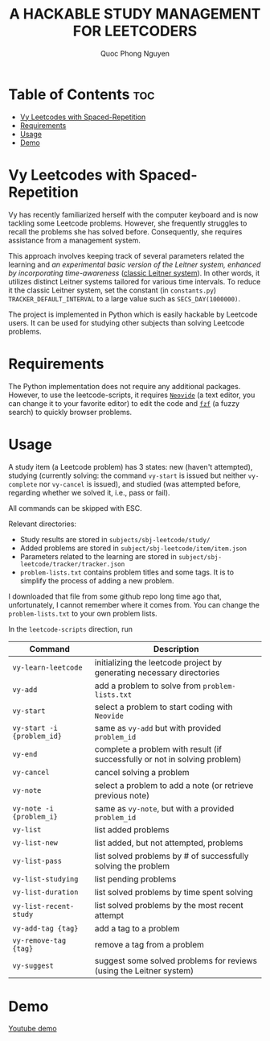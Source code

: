#+TITLE: A HACKABLE STUDY MANAGEMENT FOR LEETCODERS
#+AUTHOR: Quoc Phong Nguyen
#+DESCRIPTION:
#+FILETAGS:
#+STARTUP: latexpreview
#+STARTUP: showeverything
#+OPTIONS: toc:2

# For math display
#+LATEX_HEADER: \usepackage{amsmath}
#+LATEX_HEADER: \usepackage{amsfonts}
#+LATEX_HEADER: \usepackage{amssymb}
#+LATEX_HEADER: \usepackage{bbm}
#+LATEX_HEADER: \usepackage{unicode-math}

#+LATEX_HEADER: \newcommand{\mbb}[1]{\mathbb{#1}}
#+LATEX_HEADER: \newcommand{\mbf}[1]{\mathbf{#1}}
#+LATEX_HEADER: \newcommand{\mcl}[1]{\mathcal{#1}}
#+LATEX_HEADER: \newcommand{\mbbm}[1]{\mathbbm{#1}}

#+LATEX_HEADER: \DeclareMathOperator*{\argmin}{arg\,min}
#+LATEX_HEADER: \DeclareMathOperator*{\argmax}{arg\,max}

* Table of Contents :toc:
- [[#vy-leetcodes-with-spaced-repetition][Vy Leetcodes with Spaced-Repetition]]
- [[#requirements][Requirements]]
- [[#usage][Usage]]
- [[#demo][Demo]]

* Vy Leetcodes with Spaced-Repetition
Vy has recently familiarized herself with the computer keyboard and is now tackling some Leetcode problems. However, she frequently struggles to recall the problems she has solved before. Consequently, she requires assistance from a management system.

This approach involves keeping track of several parameters related the learning and [[time-leitner.png][an experimental basic version of the Leitner system, enhanced by incorporating time-awareness]] ([[https://en.wikipedia.org/wiki/Leitner_system][classic Leitner system]]). In other words, it utilizes distinct Leitner systems tailored for various time intervals. To reduce it the classic Leitner system, set the constant (in =constants.py=) =TRACKER_DEFAULT_INTERVAL= to a large value such as =SECS_DAY(1000000)=.

The project is implemented in Python which is easily hackable by Leetcode users. It can be used for studying other subjects than solving Leetcode problems.

* Requirements
The Python implementation does not require any additional packages. However, to use the leetcode-scripts, it requires [[https://neovide.dev/][=Neovide=]] (a text editor, you can change it to your favorite editor) to edit the code and [[https://github.com/junegunn/fzf][=fzf=]] (a fuzzy search) to quickly browser problems.

* Usage
A study item (a Leetcode problem) has 3 states: new (haven't attempted), studying (currently solving: the command =vy-start= is issued but neither =vy-complete= nor =vy-cancel= is issued), and studied (was attempted before, regarding whether we solved it, i.e., pass or fail).

All commands can be skipped with ESC.

Relevant directories:
+ Study results are stored in =subjects/sbj-leetcode/study/=
+ Added problems are stored in =subject/sbj-leetcode/item/item.json=
+ Parameters related to the learning are stored in =subject/sbj-leetcode/tracker/tracker.json=
+ =problem-lists.txt= contains problem titles and some tags. It is to simplify the process of adding a new problem.
I downloaded that file from some github repo long time ago that, unfortunately, I cannot remember where it comes from. You can change the =problem-lists.txt= to your own problem lists.

In the =leetcode-scripts= direction, run
|----------------------------+----------------------------------------------------------------------------|
| Command                    | Description                                                                |
|----------------------------+----------------------------------------------------------------------------|
| =vy-learn-leetcode=        | initializing the leetcode project by generating necessary directories      |
| =vy-add=                   | add a problem to solve from =problem-lists.txt=                            |
| =vy-start=                 | select a problem to start coding with =Neovide=                            |
| =vy-start -i {problem_id}= | same as =vy-add= but with provided =problem_id=                            |
| =vy-end=                   | complete a problem with result (if successfully or not in solving problem) |
| =vy-cancel=                | cancel solving a problem                                                   |
| =vy-note=                  | select a problem to add a note (or retrieve previous note)                 |
| =vy-note -i {problem_i}=   | same as =vy-note=, but with a provided =problem_id=                        |
| =vy-list=                  | list added problems                                                        |
| =vy-list-new=              | list added, but not attempted, problems                                    |
| =vy-list-pass=             | list solved problems by # of successfully solving the problem              |
| =vy-list-studying=         | list pending problems                                                      |
| =vy-list-duration=         | list solved problems by time spent solving                                 |
| =vy-list-recent-study=     | list solved problems by the most recent attempt                            |
| =vy-add-tag {tag}=         | add a tag to a problem                                                     |
| =vy-remove-tag {tag}=      | remove a tag from a problem                                                |
| =vy-suggest=               | suggest some solved problems for reviews (using the Leitner system)        |
|----------------------------+----------------------------------------------------------------------------|

* Demo
[[https://youtu.be/eiihUy-vjZI][Youtube demo]]
